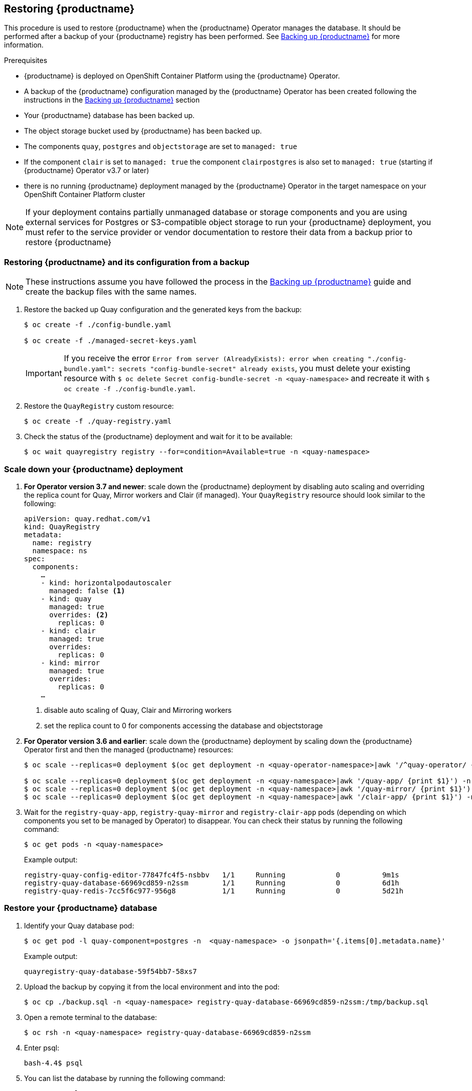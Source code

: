 [[restoring-up-red-hat-quay]]
== Restoring {productname}

This procedure is used to restore {productname} when the {productname} Operator manages the database. It should be performed after a backup of your {productname} registry has been performed. See xref:backing-up-red-hat-quay.adoc#backing-up-red-hat-quay[Backing up {productname}] for more information.


.Prerequisites

* {productname} is deployed on OpenShift Container Platform using the {productname} Operator.
* A backup of the {productname} configuration managed by the {productname} Operator has been created following the instructions in the xref:backing-up-red-hat-quay.adoc#backing-up-red-hat-quay[Backing up {productname}] section
* Your {productname} database has been backed up.
* The object storage bucket used by {productname} has been backed up.
* The components `quay`, `postgres` and `objectstorage` are set to `managed: true`
* If the component `clair` is set to `managed: true` the component `clairpostgres` is also set to `managed: true` (starting if {productname} Operator v3.7 or later)
* there is no running {productname} deployment managed by the {productname} Operator in the target namespace on your OpenShift Container Platform cluster

[NOTE]
====
If your deployment contains partially unmanaged database or storage components and you are using external services for Postgres or S3-compatible object storage to run your {productname} deployment, you must refer to the service provider or vendor documentation to restore their data from a backup prior to restore {productname}
====

=== Restoring {productname} and its configuration from a backup

[NOTE]
====
These instructions assume you have followed the process in the xref:backing-up-red-hat-quay.adoc#backing-up-red-hat-quay[Backing up {productname}] guide and create the backup files with the same names.
====

. Restore the backed up Quay configuration and the generated keys from the backup:
+
[source,terminal]
----
$ oc create -f ./config-bundle.yaml

$ oc create -f ./managed-secret-keys.yaml
----
+
[IMPORTANT]
====
If you receive the error `Error from server (AlreadyExists): error when creating "./config-bundle.yaml": secrets "config-bundle-secret" already exists`, you must delete your existing resource with `$ oc delete Secret config-bundle-secret -n <quay-namespace>` and recreate it with `$ oc create -f ./config-bundle.yaml`.
====

. Restore the `QuayRegistry` custom resource:
+
[source,terminal]
----
$ oc create -f ./quay-registry.yaml
----

. Check the status of the {productname} deployment and wait for it to be available:
+
[source,terminal]
----
$ oc wait quayregistry registry --for=condition=Available=true -n <quay-namespace>
----

=== Scale down your {productname} deployment

. *For Operator version 3.7 and newer*: scale down the {productname} deployment by disabling auto scaling and overriding the replica count for Quay, Mirror workers and Clair (if managed). Your `QuayRegistry` resource should look similar to the following:
+
[source,yaml]
----
apiVersion: quay.redhat.com/v1
kind: QuayRegistry
metadata:
  name: registry
  namespace: ns
spec:
  components:
    …
    - kind: horizontalpodautoscaler
      managed: false <1>
    - kind: quay
      managed: true
      overrides: <2>
        replicas: 0
    - kind: clair
      managed: true
      overrides:
        replicas: 0
    - kind: mirror
      managed: true
      overrides:
        replicas: 0
    …
----
<1> disable auto scaling of Quay, Clair and Mirroring workers
<2> set the replica count to 0 for components accessing the database and objectstorage

. *For Operator version 3.6 and earlier*: scale down the {productname} deployment by scaling down the {productname} Operator first and then the managed {productname} resources:
+
[source,terminal]
----
$ oc scale --replicas=0 deployment $(oc get deployment -n <quay-operator-namespace>|awk '/^quay-operator/ {print $1}') -n <quay-operator-namespace>

$ oc scale --replicas=0 deployment $(oc get deployment -n <quay-namespace>|awk '/quay-app/ {print $1}') -n <quay-namespace>
$ oc scale --replicas=0 deployment $(oc get deployment -n <quay-namespace>|awk '/quay-mirror/ {print $1}') -n <quay-namespace>
$ oc scale --replicas=0 deployment $(oc get deployment -n <quay-namespace>|awk '/clair-app/ {print $1}') -n <quay-namespace>
----

. Wait for the `registry-quay-app`, `registry-quay-mirror` and `registry-clair-app` pods (depending on which components you set to be managed by Operator) to disappear. You can check their status by running the following command:
+
[source,terminal]
----
$ oc get pods -n <quay-namespace>
----
+
Example output:
+
[source,terminal]
----
registry-quay-config-editor-77847fc4f5-nsbbv   1/1     Running            0          9m1s
registry-quay-database-66969cd859-n2ssm        1/1     Running            0          6d1h
registry-quay-redis-7cc5f6c977-956g8           1/1     Running            0          5d21h
----

=== Restore your {productname} database

. Identify your Quay database pod:
+
[source,terminal]
----
$ oc get pod -l quay-component=postgres -n  <quay-namespace> -o jsonpath='{.items[0].metadata.name}'
----
+
Example output:
+
----
quayregistry-quay-database-59f54bb7-58xs7
----

. Upload the backup by copying it from the local environment and into the pod:
+
----
$ oc cp ./backup.sql -n <quay-namespace> registry-quay-database-66969cd859-n2ssm:/tmp/backup.sql
----

. Open a remote terminal to the database:
+
[source,terminal]
----
$ oc rsh -n <quay-namespace> registry-quay-database-66969cd859-n2ssm
----

. Enter psql:
+
[source,terminal]
----
bash-4.4$ psql
----

. You can list the database by running the following command:
+
----
postgres=# \l
----
+
Example output:
+
[source,terminal]
                                                  List of databases
           Name            |           Owner            | Encoding |  Collate   |   Ctype    |   Access privileges
----------------------------+----------------------------+----------+------------+------------+-----------------------
postgres                   | postgres                   | UTF8     | en_US.utf8 | en_US.utf8 |
quayregistry-quay-database | quayregistry-quay-database | UTF8     | en_US.utf8 | en_US.utf8 |


. Drop the database:
+
----
postgres=# DROP DATABASE "quayregistry-quay-database";
----
+
Example output:
+
----
DROP DATABASE
----

. Exit the postgres CLI to re-enter bash-4.4:
+
----
\q
----

. Redirect your PostgreSQL database to your backup database:
+
[source,terminal]
----
sh-4.4$ psql < /tmp/backup.sql
----

. Exit bash:
+
----
sh-4.4$ exit
----

=== Restore your {productname} object storage data

. Export the `AWS_ACCESS_KEY_ID`:
+
[source,terminal]
----
$ export AWS_ACCESS_KEY_ID=$(oc get secret -l app=noobaa -n <quay-namespace>  -o jsonpath='{.items[0].data.AWS_ACCESS_KEY_ID}' |base64 -d)
----

. Export the `AWS_SECRET_ACCESS_KEY`:
+
[source,terminal]
----
$ export AWS_SECRET_ACCESS_KEY=$(oc get secret -l app=noobaa -n <quay-namespace> -o jsonpath='{.items[0].data.AWS_SECRET_ACCESS_KEY}' |base64 -d)
----

. Upload all blobs to the bucket by running the following command:
+
[source,terminal]
----
$ aws s3 sync --no-verify-ssl --endpoint https://$(oc get route s3 -n openshift-storage  -o jsonpath='{.spec.host}') ./blobs  s3://$(oc get cm -l app=noobaa -n <quay-namespace> -o jsonpath='{.items[0].data.BUCKET_NAME}')
----

[NOTE]
====
You can also use link:https://rclone.org/[rclone] or link:https://s3tools.org/s3cmd[sc3md] instead of the AWS command line utility.
====

=== Scale up your {productname} deployment

. *For Operator version 3.7 and newer:* Scale up the {productname} deployment by re-enabling auto scaling, if desired, and removing the replica overrides for Quay, mirror workers and Clair as applicable. Your `QuayRegistry` resource should look similar to the following:
+
[source,yaml]
----
apiVersion: quay.redhat.com/v1
kind: QuayRegistry
metadata:
  name: registry
  namespace: ns
spec:
  components:
    …
    - kind: horizontalpodautoscaler
      managed: true <1>
      managed: true
    - kind: clair
      managed: true
    - kind: mirror
      managed: true
    …
----
<1> Re-enables auto scaling of {productname}, Clair and mirroring workers again (if desired)
<2> Replica overrides are removed again to scale the {productname} components back up

. *For Operator version 3.6 and earlier*: scale up the {productname} deployment by scaling up the {productname} Operator again:
+
[source,terminal]
----
$  oc scale --replicas=1 deployment $(oc get deployment -n <quay-operator-namespace> |awk '/^quay-operator/ {print $1}') -n <quay-operator-namespace>
----

. Check the status of the {productname} deployment:
+
[source,terminal]
----
$ oc wait quayregistry registry --for=condition=Available=true -n <quay-namespace>
----
+
Example output:
+
[source,yaml]
----
apiVersion: quay.redhat.com/v1
kind: QuayRegistry
metadata:
  ...
  name: registry
  namespace: <quay-namespace>
  ...
spec:
  ...
status:
  - lastTransitionTime: '2022-06-20T05:31:17Z'
    lastUpdateTime: '2022-06-20T17:31:13Z'
    message: All components reporting as healthy
    reason: HealthChecksPassing
    status: 'True'
    type: Available
----
